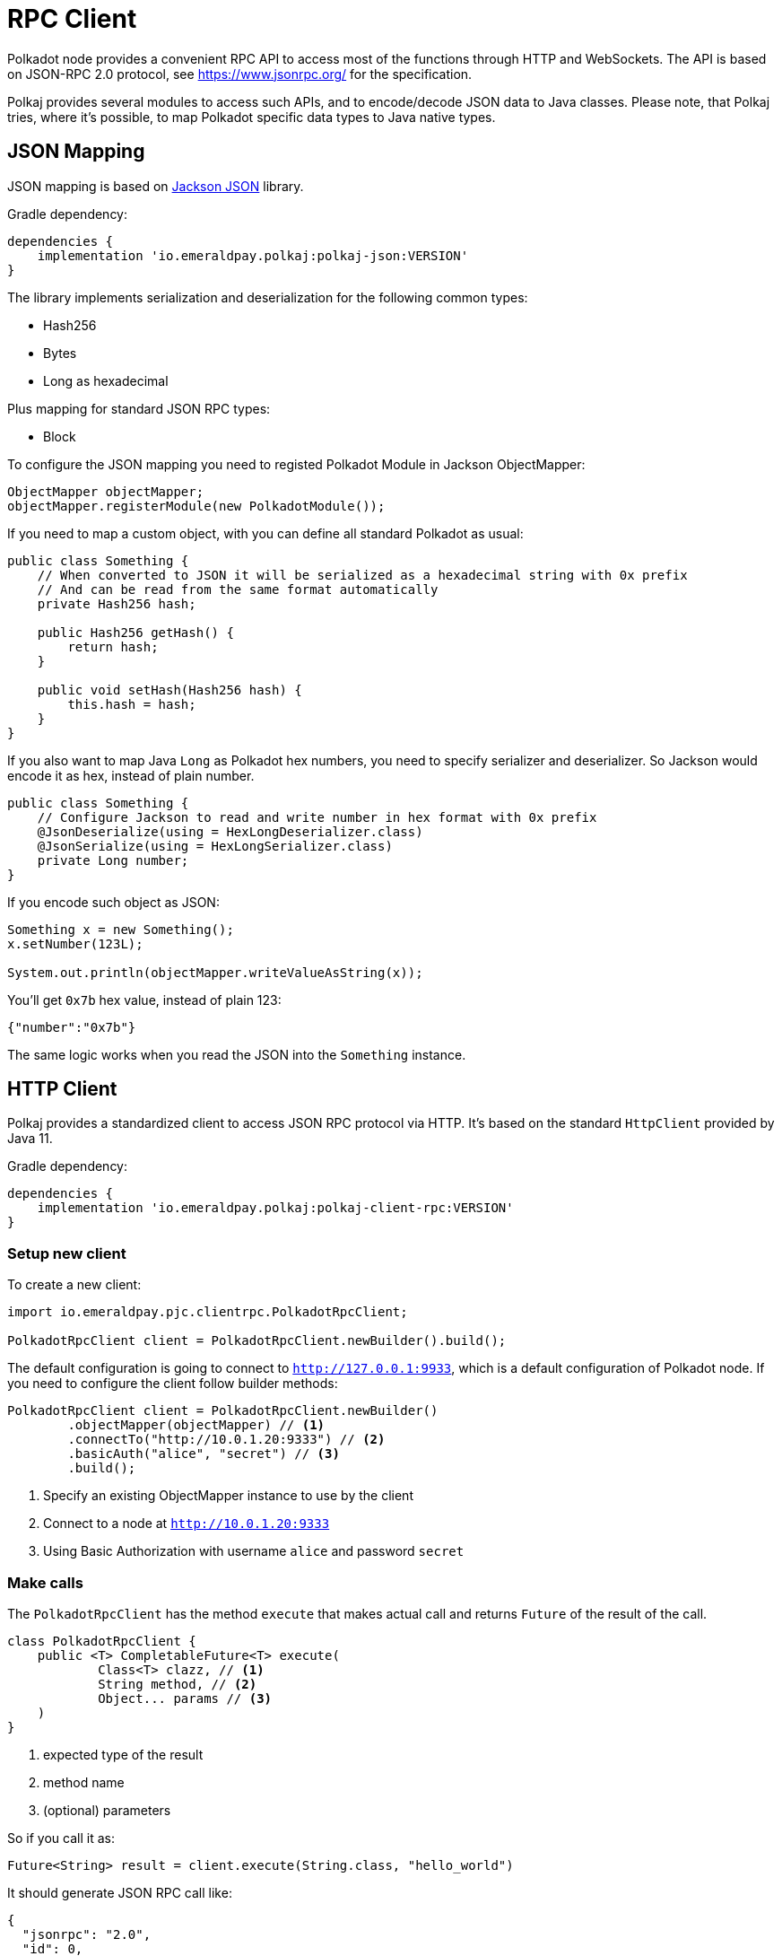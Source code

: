 = RPC Client
:examples-dir: ../examples
:examples-encoding: {examples-dir}/rpc/src/main/java

Polkadot node provides a convenient RPC API to access most of the functions through HTTP and WebSockets.
The API is based on JSON-RPC 2.0 protocol, see https://www.jsonrpc.org/ for the specification.

Polkaj provides several modules to access such APIs, and to encode/decode JSON data to Java classes.
Please note, that Polkaj tries, where it's possible, to map Polkadot specific data types to Java native types.

== JSON Mapping

JSON mapping is based on https://github.com/FasterXML/jackson[Jackson JSON] library.

.Gradle dependency:
----
dependencies {
    implementation 'io.emeraldpay.polkaj:polkaj-json:VERSION'
}
----

The library implements serialization and deserialization for the following common types:

- Hash256
- Bytes
- Long as hexadecimal

Plus mapping for standard JSON RPC types:

- Block

To configure the JSON mapping you need to registed Polkadot Module in Jackson ObjectMapper:

[source, java]
----
ObjectMapper objectMapper;
objectMapper.registerModule(new PolkadotModule());
----

If you need to map a custom object, with you can define all standard Polkadot as usual:

[source,java]
----
public class Something {
    // When converted to JSON it will be serialized as a hexadecimal string with 0x prefix
    // And can be read from the same format automatically
    private Hash256 hash;

    public Hash256 getHash() {
        return hash;
    }

    public void setHash(Hash256 hash) {
        this.hash = hash;
    }
}
----

If you also want to map Java `Long` as Polkadot hex numbers, you need to specify serializer and deserializer.
So Jackson would encode it as hex, instead of plain number.

[source,java]
----
public class Something {
    // Configure Jackson to read and write number in hex format with 0x prefix
    @JsonDeserialize(using = HexLongDeserializer.class)
    @JsonSerialize(using = HexLongSerializer.class)
    private Long number;
}
----

If you encode such object as JSON:

[source, java]
----
Something x = new Something();
x.setNumber(123L);

System.out.println(objectMapper.writeValueAsString(x));
----

You'll get `0x7b` hex value, instead of plain 123:

[source, json]
----
{"number":"0x7b"}
----

The same logic works when you read the JSON into the `Something` instance.

== HTTP Client

Polkaj provides a standardized client to access JSON RPC protocol via HTTP.
It's based on the standard `HttpClient` provided by Java 11.

.Gradle dependency:
----
dependencies {
    implementation 'io.emeraldpay.polkaj:polkaj-client-rpc:VERSION'
}
----

=== Setup new client

To create a new client:
[source, java]
----
import io.emeraldpay.pjc.clientrpc.PolkadotRpcClient;

PolkadotRpcClient client = PolkadotRpcClient.newBuilder().build();
----

The default configuration is going to connect to `http://127.0.0.1:9933`, which is a default configuration of Polkadot node.
If you need to configure the client follow builder methods:

[source, java]
----
PolkadotRpcClient client = PolkadotRpcClient.newBuilder()
        .objectMapper(objectMapper) // <1>
        .connectTo("http://10.0.1.20:9333") // <2>
        .basicAuth("alice", "secret") // <3>
        .build();
----
<1> Specify an existing ObjectMapper instance to use by the client
<2> Connect to a node at `http://10.0.1.20:9333`
<3> Using Basic Authorization with username `alice` and password `secret`

=== Make calls

The `PolkadotRpcClient` has the method `execute` that makes actual call and returns `Future` of the result of the call.

[source, java]
----
class PolkadotRpcClient {
    public <T> CompletableFuture<T> execute(
            Class<T> clazz, // <1>
            String method, // <2>
            Object... params // <3>
    )
}
----
<1> expected type of the result
<2> method name
<3> (optional) parameters

So if you call it as:
[source, java]
----
Future<String> result = client.execute(String.class, "hello_world")
----

It should generate JSON RPC call like:
[source, json]
----
{
  "jsonrpc": "2.0",
  "id": 0,
  "method": "hello_world",
  "params": []
}
----

And if the server respond with:
[source, json]
----
{
  "jsonrpc": "2.0",
  "id": 0,
  "result": "Hello World!"
}
----

Then you'll get that `"Hello World!"` as the result of future (`result.get()`).

NOTE: A uniq numeric `id` for each request is automatically set by the PolkadotRpcClient, which keeps a sequence for ids and increment if for each request.

In case of JSON response with error field, a `RpcException` is thrown during Future `.get()`.
The exception contains the code and the message from the original JSON.

=== Make Polkadot calls

Calling most of the Polkadot API methods is straightforward, you just need to specify right result class.
Though the class is needed only for convenience, and you can always execute it requiring, say, `Map.class` for flexibility.

To get current _head_ of the chain call `chain_getFinalisedHead` which returns `Hash256`:

[source, java]
----
Future<Hash256> hash = client.execute(
        Hash256.class,
        "chain_getFinalisedHead"
);

Hash256 hash = hashFuture.get();
System.out.println("Current head: " + hash);
----

And to get a block for a hash call `chain_getBlock` with hash a parameter.
It returns `BlockResponseJson` class, with `block` (use `.getBlock()` getter) and `justification` fields:

[source, java]
----
Hash256 hash = ...;
Future<BlockResponseJson> blockFuture = client.execute(
        BlockResponseJson.class,
        "chain_getBlock", hash
);
BlockResponseJson block = blockFuture.get();
System.out.println("Block number: " + block.getBlock().getHeader().getNumber());
----